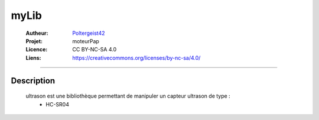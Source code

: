 =====
myLib
=====

   :Autheur:          `Poltergeist42 <https://github.com/poltergeist42>`_
   :Projet:           moteurPap
   :Licence:          CC BY-NC-SA 4.0
   :Liens:            https://creativecommons.org/licenses/by-nc-sa/4.0/ 

------------------------------------------------------------------------------------------

Description
===========

    ultrason est une bibliothèque permettant de manipuler un capteur ultrason de type :
        * HC-SR04
 